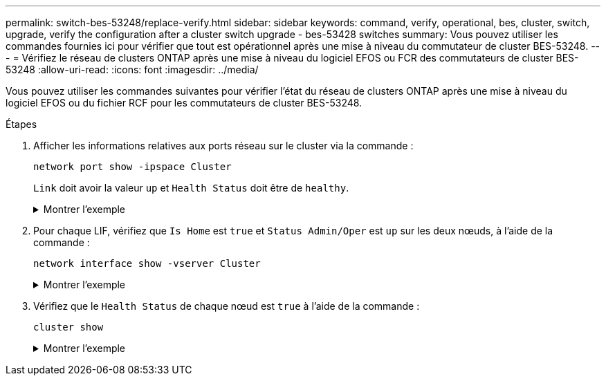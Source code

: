 ---
permalink: switch-bes-53248/replace-verify.html 
sidebar: sidebar 
keywords: command, verify, operational, bes, cluster, switch, upgrade, verify the configuration after a cluster switch upgrade - bes-53428 switches 
summary: Vous pouvez utiliser les commandes fournies ici pour vérifier que tout est opérationnel après une mise à niveau du commutateur de cluster BES-53248. 
---
= Vérifiez le réseau de clusters ONTAP après une mise à niveau du logiciel EFOS ou FCR des commutateurs de cluster BES-53248
:allow-uri-read: 
:icons: font
:imagesdir: ../media/


[role="lead"]
Vous pouvez utiliser les commandes suivantes pour vérifier l'état du réseau de clusters ONTAP après une mise à niveau du logiciel EFOS ou du fichier RCF pour les commutateurs de cluster BES-53248.

.Étapes
. Afficher les informations relatives aux ports réseau sur le cluster via la commande :
+
[source, cli]
----
network port show -ipspace Cluster
----
+
`Link` doit avoir la valeur `up` et `Health Status` doit être de `healthy`.

+
.Montrer l'exemple
[%collapsible]
====
L'exemple suivant montre la sortie de la commande :

[listing, subs="+quotes"]
----
cluster1::> *network port show -ipspace Cluster*

Node: node1
                                                                    Ignore
                                               Speed(Mbps) Health   Health
Port   IPspace      Broadcast Domain Link MTU  Admin/Oper  Status   Status
------ ------------ ---------------- ---- ---- ----------- -------- ------
e0a    Cluster      Cluster          up   9000  auto/10000 healthy  false
e0b    Cluster      Cluster          up   9000  auto/10000 healthy  false

Node: node2
                                                                    Ignore
                                               Speed(Mbps) Health   Health
Port   IPspace      Broadcast Domain Link MTU  Admin/Oper  Status   Status
-----  ------------ ---------------- ---- ---- ----------- -------- ------
e0a    Cluster      Cluster          up   9000  auto/10000 healthy  false
e0b    Cluster      Cluster          up   9000  auto/10000 healthy  false
----
====
. Pour chaque LIF, vérifiez que `Is Home` est `true` et `Status Admin/Oper` est `up` sur les deux nœuds, à l'aide de la commande :
+
[source, cli]
----
network interface show -vserver Cluster
----
+
.Montrer l'exemple
[%collapsible]
====
[listing, subs="+quotes"]
----
cluster1::> *network interface show -vserver Cluster*

            Logical    Status     Network            Current       Current Is
Vserver     Interface  Admin/Oper Address/Mask       Node          Port    Home
----------- ---------- ---------- ------------------ ------------- ------- ----
Cluster
            node1_clus1  up/up    169.254.217.125/16 node1         e0a     true
            node1_clus2  up/up    169.254.205.88/16  node1         e0b     true
            node2_clus1  up/up    169.254.252.125/16 node2         e0a     true
            node2_clus2  up/up    169.254.110.131/16 node2         e0b     true
----
====
. Vérifiez que le `Health Status` de chaque nœud est `true` à l'aide de la commande :
+
`cluster show`

+
.Montrer l'exemple
[%collapsible]
====
[listing, subs="+quotes"]
----
cluster1::> *cluster show*

Node                 Health  Eligibility   Epsilon
-------------------- ------- ------------  ------------
node1                true    true          false
node2                true    true          false
----
====

